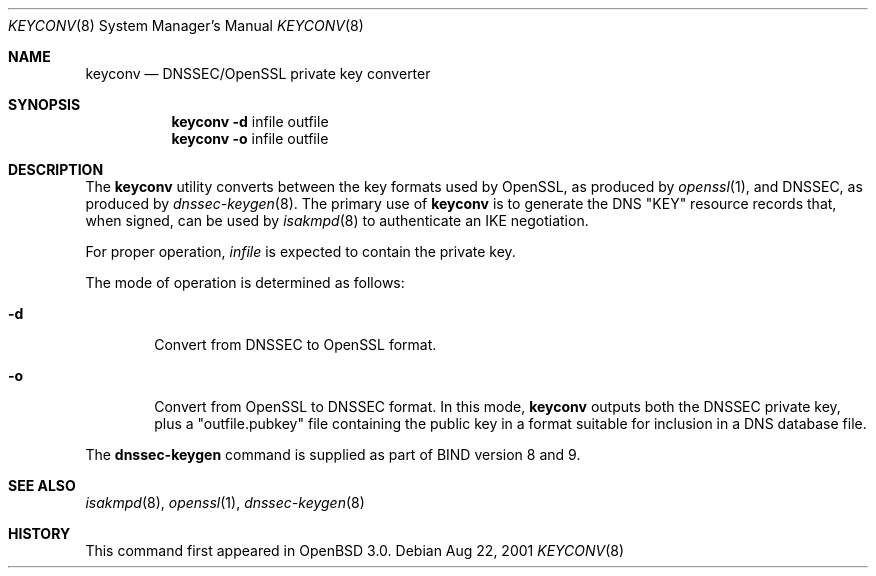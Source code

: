 .\" $OpenBSD: src/sbin/isakmpd/apps/keyconv/Attic/keyconv.8,v 1.1 2001/08/22 15:29:54 ho Exp $
.\"
.\" Copyright (c) 2001 Hakan Olsson.  All rights reserved.
.\"
.\" Redistribution and use in source and binary forms, with or without
.\" modification, are permitted provided that the following conditions
.\" are met:
.\" 1. Redistributions of source code must retain the above copyright
.\"    notice, this list of conditions and the following disclaimer.
.\" 2. Redistributions in binary form must reproduce the above copyright
.\"    notice, this list of conditions and the following disclaimer in the
.\"    documentation and/or other materials provided with the distribution.
.\" 3. The name of the author may not be used to endorse or promote products
.\"    derived from this software without specific prior written permission.
.\"
.\" THIS SOFTWARE IS PROVIDED BY THE AUTHOR ``AS IS'' AND ANY EXPRESS OR
.\" IMPLIED WARRANTIES, INCLUDING, BUT NOT LIMITED TO, THE IMPLIED WARRANTIES
.\" OF MERCHANTABILITY AND FITNESS FOR A PARTICULAR PURPOSE ARE DISCLAIMED.
.\" IN NO EVENT SHALL THE AUTHOR BE LIABLE FOR ANY DIRECT, INDIRECT,
.\" INCIDENTAL, SPECIAL, EXEMPLARY, OR CONSEQUENTIAL DAMAGES (INCLUDING, BUT
.\" NOT LIMITED TO, PROCUREMENT OF SUBSTITUTE GOODS OR SERVICES; LOSS OF USE,
.\" DATA, OR PROFITS; OR BUSINESS INTERRUPTION) HOWEVER CAUSED AND ON ANY
.\" THEORY OF LIABILITY, WHETHER IN CONTRACT, STRICT LIABILITY, OR TORT
.\" (INCLUDING NEGLIGENCE OR OTHERWISE) ARISING IN ANY WAY OUT OF THE USE OF
.\" THIS SOFTWARE, EVEN IF ADVISED OF THE POSSIBILITY OF SUCH DAMAGE.
.\"
.\" Manual page, using -mandoc macros
.\"
.Dd Aug 22, 2001
.Dt KEYCONV 8
.Os
.Sh NAME
.Nm keyconv
.Nd DNSSEC/OpenSSL private key converter
.Sh SYNOPSIS
.Nm keyconv
.Fl d 
infile outfile
.Nm keyconv
.Fl o 
infile outfile
.Sh DESCRIPTION
The
.Nm
utility converts between the key formats used by OpenSSL, as produced by
.Xr openssl 1 ,
and DNSSEC, as produced by
.Xr dnssec-keygen 8 .
The primary use of
.Nm
is to generate the DNS "KEY" resource records that, when signed, can
be used by
.Xr isakmpd 8
to authenticate an IKE negotiation.
.Pp
For proper operation, 
.Ar infile
is expected to contain the private key.
.Pp
The mode of operation is determined as follows:
.Bl -tag -width abcd
.It Fl d
Convert from DNSSEC to OpenSSL format.
.It Fl o
Convert from OpenSSL to DNSSEC format. In this mode, 
.Nm
outputs both the DNSSEC private key, plus a "outfile.pubkey"
file containing the public key in a format suitable for inclusion
in a DNS database file.
.El
.Pp
The
.Nm dnssec-keygen
command is supplied as part of BIND version 8 and 9.
.Sh SEE ALSO
.Xr isakmpd 8 ,
.Xr openssl 1 ,
.Xr dnssec-keygen 8
.Sh HISTORY
This command first appeared in
.Ox 
3.0.


